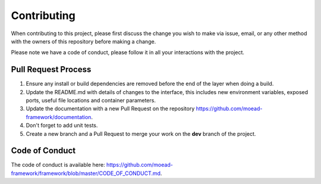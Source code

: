 
Contributing
===========================================

When contributing to this project, please first discuss the change you wish to make via issue,
email, or any other method with the owners of this repository before making a change. 

Please note we have a code of conduct, please follow it in all your interactions with the project.

Pull Request Process
________________________________

1. Ensure any install or build dependencies are removed before the end of the layer when doing a 
   build.
2. Update the README.md with details of changes to the interface, this includes new environment 
   variables, exposed ports, useful file locations and container parameters.
3. Update the documentation with a new Pull Request on the repository https://github.com/moead-framework/documentation.
4. Don't forget to add unit tests.
5. Create a new branch and a Pull Request to merge your work on the **dev** branch of the project.


Code of Conduct
________________________________

The code of conduct is available here: https://github.com/moead-framework/framework/blob/master/CODE_OF_CONDUCT.md.

